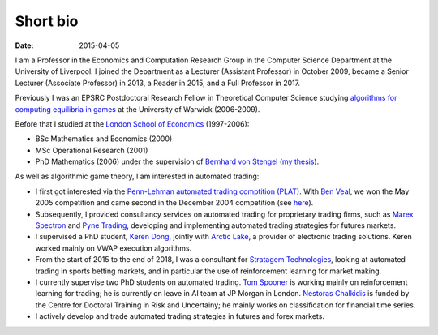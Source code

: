 Short bio
=========
:date: 2015-04-05

I am a Professor in the Economics and Computation 
Research Group in the Computer Science Department at the University of 
Liverpool.
I joined the Department as a Lecturer (Assistant Professor) in October 2009, 
became a Senior Lecturer (Associate Professor) in 2013, a Reader in
2015, and a Full Professor in 2017.

Previously I was an EPSRC Postdoctoral Research Fellow in Theoretical Computer
Science studying `algorithms for computing equilibria in games`_ at the
University of Warwick (2006-2009).

Before that I studied at the `London School of Economics
<http://www.lse.ac.uk>`_ (1997-2006):

* BSc Mathematics and Economics (2000)
* MSc Operational Research (2001)
* PhD Mathematics (2006) under the supervision of `Bernhard von Stengel <http://www.maths.lse.ac.uk/Personal/stengel>`_ (`my thesis <http://etheses.lse.ac.uk/128/>`_).

As well as algorithmic game theory, I am interested in automated trading:

* I first got interested via the `Penn-Lehman automated trading comptition
  (PLAT) <http://www.cis.upenn.edu/~mkearns/projects/plat.html>`_. With `Ben
  Veal <https://www.linkedin.com/pub/ben-veal/95/918/749>`_, we won the May 2005
  competition and came second in the December 2004 competition (see `here
  <href="http://www.cis.upenn.edu/~mkearns/projects/newsandnotes04.html>`_).

* Subsequently, I provided consultancy services on automated trading for
  proprietary trading firms, such as `Marex Spectron
  <http://www.marexspectron.com/>`_ and `Pyne Trading
  <http://www.pynetrading.com/>`_, developing and implementing automated trading
  strategies for futures markets. 

* I supervised a PhD student, `Keren Dong <http://www.csc.liv.ac.uk/~dkr/>`_,
  jointly with `Arctic Lake <http://www.arcticlake.co.uk/>`_, a provider of
  electronic trading solutions. Keren worked mainly on VWAP execution
  algorithms.

* From the start of 2015 to the end of 2018, I was a consultant for `Stratagem
  Technologies <http://www.stratagem.co>`_, looking at automated trading in
  sports betting markets, and in particular the use of reinforcement learning
  for market making.

* I currently supervise two PhD students on automated trading. 
  `Tom Spooner <http://cgi.csc.liv.ac.uk/~tspooner/>`_ is working mainly on 
  reinforcement learning for trading; he is currently on leave in AI team at JP Morgan in 
  London. `Nestoras Chalkidis <http://cgi.csc.liv.ac.uk/~nestoras/>`_ is funded
  by the Centre for Doctoral Training in Risk and Uncertainy; he mainly works 
  on classification for financial time series.

* I actively develop and trade automated trading strategies in futures and forex
  markets.




.. _`algorithms for computing equilibria in games`: http://gow.epsrc.ac.uk/NGBOViewGrant.aspx?GrantRef=EP/D067170/1
